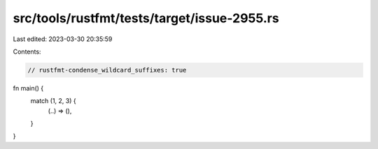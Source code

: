 src/tools/rustfmt/tests/target/issue-2955.rs
============================================

Last edited: 2023-03-30 20:35:59

Contents:

.. code-block:: rs

    // rustfmt-condense_wildcard_suffixes: true
fn main() {
    match (1, 2, 3) {
        (..) => (),
    }
}


